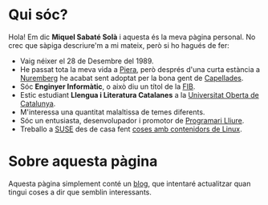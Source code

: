 #+STARTUP: showall
#+OPTIONS: toc:nil
# Local variables:
# after-save-hook: org-publish-current-file
# end:

#+HTML: <img src="/images/me.jpeg" alt="Miquel's picture" id="image-profile" title="It's-a Me, Miquel!" width="100" height="100">

* Qui sóc?

Hola! Em dic **Miquel Sabaté Solà** i aquesta és la meva pàgina personal. No
crec que sàpiga descriure'm a mi mateix, però si ho hagués de fer:

- Vaig néixer el 28 de Desembre del 1989.
- He passat tota la meva vida a [[https://ca.wikipedia.org/wiki/Piera][Piera]], però després d'una curta estància a
  [[https://ca.wikipedia.org/wiki/Nuremberg][Nuremberg]] he acabat sent adoptat per la bona gent de [[https://ca.wikipedia.org/wiki/Capellades][Capellades]].
- Sóc **Enginyer Informàtic**, o això diu un títol de la [[http://www.fib.upc.edu/en.html][FIB]].
- Estic estudiant **Llengua i Literatura Catalanes** a la [[http://www.uoc.edu/portal/en/index.html][Universitat
  Oberta de Catalunya]].
- M'interessa una quantitat malaltissa de temes diferents.
- Sóc un entusiasta, desenvolupador i promotor de [[https://ca.wikipedia.org/wiki/Programari_lliure][Programari Lliure]].
- Treballo a [[https://www.suse.com/][SUSE]] des de casa fent [[https://en.wikipedia.org/wiki/Linux_containers][coses amb contenidors de Linux]].

* Sobre aquesta pàgina

Aquesta pàgina simplement conté un [[./blog][blog]], que intentaré actualitzar quan tingui
coses a dir que semblin interessants.
